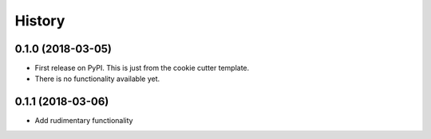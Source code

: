 =======
History
=======

0.1.0 (2018-03-05)
------------------

* First release on PyPI. This is just from the cookie cutter template.
* There is no functionality available yet.

0.1.1 (2018-03-06)
------------------
* Add rudimentary functionality

